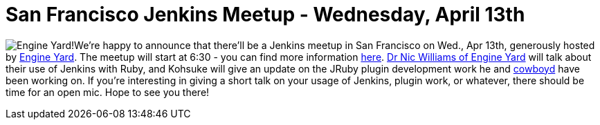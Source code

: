 = San Francisco Jenkins Meetup - Wednesday, April 13th
:page-tags: general , meetup ,news ,jenkinsci
:page-author: abayer

image:https://web.archive.org/web/*/https://agentdero.cachefly.net/continuousblog/images/ey_logo.png[Engine Yard!]We're happy to announce that there'll be a Jenkins meetup in San Francisco on Wed., Apr 13th, generously hosted by https://www.engineyard.com/[Engine Yard]. The meetup will start at 6:30 - you can find more information https://www.meetup.com/jenkinsmeetup/events/17090726/[here]. https://twitter.com/drnic[Dr Nic Williams of Engine Yard] will talk about their use of Jenkins with Ruby, and Kohsuke will give an update on the JRuby plugin development work he and https://twitter.com/cowboyd[cowboyd] have been working on. If you're interesting in giving a short talk on your usage of Jenkins, plugin work, or whatever, there should be time for an open mic. Hope to see you there!
